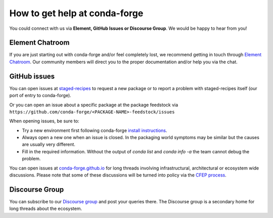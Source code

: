 How to get help at conda-forge
==============================

You could connect with us via **Element, GitHub Issues or Discourse Group**.
We would be happy to hear from you!

Element Chatroom
-------------------

If you are just starting out with conda-forge and/or feel completely lost, we recommend getting in touch through `Element Chatroom <https://app.element.io/#/room/#conda-forge:matrix.org>`__. Our community members will direct
you to the proper documentation and/or help you via the chat.

GitHub issues
-------------

You can open issues at `staged-recipes <https://github.com/conda-forge/staged-recipes/issues>`__
to request a new package or to report a problem with staged-recipes itself (our port of entry to conda-forge).

Or you can open an issue about a specific package at the package feedstock via
``https://github.com/conda-forge/<PACKAGE-NAME>-feedstock/issues``

When opening issues, be sure to:

* Try a new environment first following conda-forge `install instructions <https://conda-forge.org/docs/user/introduction.html#how-can-i-install-packages-from-conda-forge>`__.
* Always open a new one when an issue is closed. In the packaging world symptoms may be similar but the causes are usually very different.
* Fill in the required information. Without the output of `conda list` and `conda info -a` the team cannot debug the problem.


You can open issues at `conda-forge.github.io <https://github.com/conda-forge/conda-forge.github.io/issues>`__
for long threads involving infrastructural, architectural or ecosystem wide discussions.
Please note that some of these discussions will be turned into policy via the `CFEP process <https://github.com/conda-forge/conda-forge-enhancement-proposals>`__.

Discourse Group
---------------

You can subscribe to our `Discourse group <https://conda.discourse.group>`__ and post your queries there. The Discourse group is a secondary home for long threads about the ecosystem.
